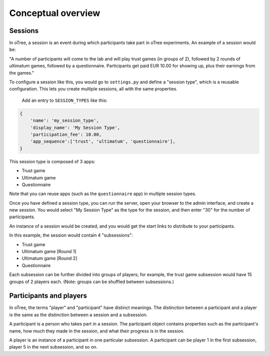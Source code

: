 Conceptual overview
===================

Sessions
--------

In oTree, a session is an event during which participants take part in oTree
experiments. An example of a session would be:

"A number of participants will come to the lab and will play trust games
(in groups of 2), followed by 2 rounds of ultimatum games, followed by a
questionnaire.
Participants get paid EUR 10.00 for showing up, plus their earnings from the
games."

To configure a session like this, you would go to ``settings.py`` and
define a "session type", which is a reusable configuration.
This lets you create multiple sessions, all with the same properties.

 Add an entry to ``SESSION_TYPES`` like this:

.. code-block:: python

    {
        'name': 'my_session_type',
        'display_name': 'My Session Type',
        'participation_fee': 10.00,
        'app_sequence':['trust', 'ultimatum', 'questionnaire'],
    }

This session type is composed of 3 apps:

-  Trust game
-  Ultimatum game
-  Questionnaire

Note that you can reuse apps (such as the ``questionnaire`` app) in multiple
session types.

Once you have defined a session type, you can run the server,
open your browser to the admin interface, and create a new session.
You would select "My Session Type" as the type for the session,
and then enter "30" for the number of participants.

An instance of a session would be created, and you would get the start links to
distribute to your participants.

In this example, the session would contain 4 "subsessions":

-  Trust game
-  Ultimatum game [Round 1]
-  Ultimatum game [Round 2]
-  Questionnaire

Each subsession can be further divided into groups of players;
for example, the trust game subsession would have 15 groups of 2 players each.
(Note: groups can be shuffled between subsessions.)

Participants and players
------------------------

In oTree, the terms "player" and "participant" have distinct meanings.
The distinction between a participant and a player is the same as the
distinction between a session and a subsession.

A participant is a person who takes part in a session. The participant
object contains properties such as the participant's name, how much
they made in the session, and what their progress is in the session.

A player is an instance of a participant in one particular subsession. A
participant can be player 1 in the first subsession, player 5 in the
next subsession, and so on.

